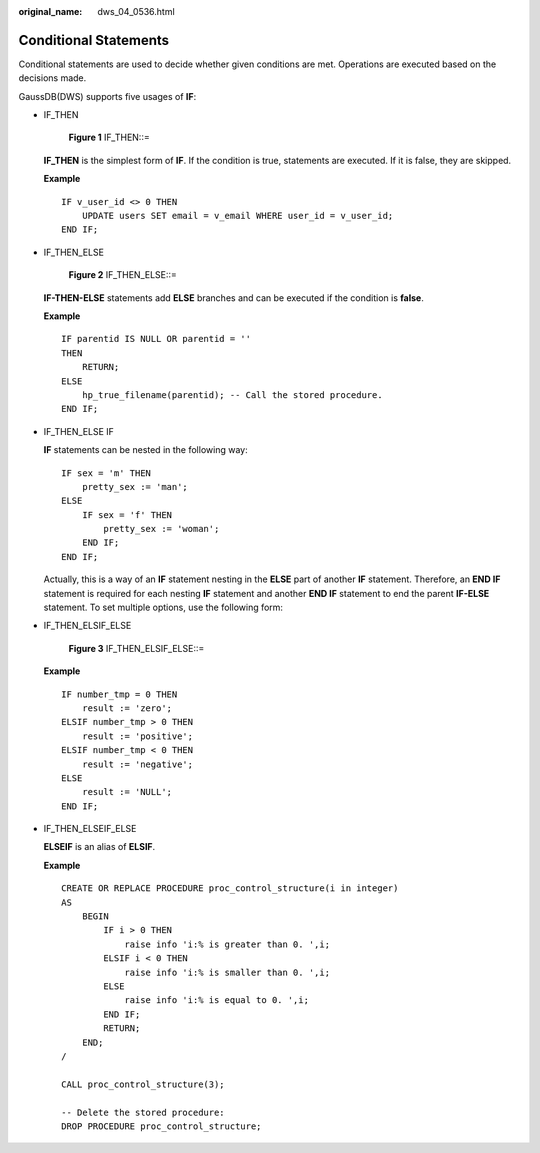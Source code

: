 :original_name: dws_04_0536.html

.. _dws_04_0536:

Conditional Statements
======================

Conditional statements are used to decide whether given conditions are met. Operations are executed based on the decisions made.

GaussDB(DWS) supports five usages of **IF**:

-  IF_THEN


   .. figure:: /_static/images/en-us_image_0000001098655422.jpg
      :alt: **Figure 1** IF_THEN::=

      **Figure 1** IF_THEN::=

   **IF_THEN** is the simplest form of **IF**. If the condition is true, statements are executed. If it is false, they are skipped.

   **Example**

   ::

      IF v_user_id <> 0 THEN
          UPDATE users SET email = v_email WHERE user_id = v_user_id;
      END IF;

-  IF_THEN_ELSE


   .. figure:: /_static/images/en-us_image_0000001145695171.jpg
      :alt: **Figure 2** IF_THEN_ELSE::=

      **Figure 2** IF_THEN_ELSE::=

   **IF-THEN-ELSE** statements add **ELSE** branches and can be executed if the condition is **false**.

   **Example**

   ::

      IF parentid IS NULL OR parentid = ''
      THEN
          RETURN;
      ELSE
          hp_true_filename(parentid); -- Call the stored procedure.
      END IF;

-  IF_THEN_ELSE IF

   **IF** statements can be nested in the following way:

   ::

      IF sex = 'm' THEN
          pretty_sex := 'man';
      ELSE
          IF sex = 'f' THEN
              pretty_sex := 'woman';
          END IF;
      END IF;

   Actually, this is a way of an **IF** statement nesting in the **ELSE** part of another **IF** statement. Therefore, an **END IF** statement is required for each nesting **IF** statement and another **END IF** statement to end the parent **IF-ELSE** statement. To set multiple options, use the following form:

-  IF_THEN_ELSIF_ELSE


   .. figure:: /_static/images/en-us_image_0000001145895219.png
      :alt: **Figure 3** IF_THEN_ELSIF_ELSE::=

      **Figure 3** IF_THEN_ELSIF_ELSE::=

   **Example**

   ::

      IF number_tmp = 0 THEN
          result := 'zero';
      ELSIF number_tmp > 0 THEN
          result := 'positive';
      ELSIF number_tmp < 0 THEN
          result := 'negative';
      ELSE
          result := 'NULL';
      END IF;

-  IF_THEN_ELSEIF_ELSE

   **ELSEIF** is an alias of **ELSIF**.

   **Example**

   ::

      CREATE OR REPLACE PROCEDURE proc_control_structure(i in integer)
      AS
          BEGIN
              IF i > 0 THEN
                  raise info 'i:% is greater than 0. ',i;
              ELSIF i < 0 THEN
                  raise info 'i:% is smaller than 0. ',i;
              ELSE
                  raise info 'i:% is equal to 0. ',i;
              END IF;
              RETURN;
          END;
      /

      CALL proc_control_structure(3);

      -- Delete the stored procedure:
      DROP PROCEDURE proc_control_structure;
